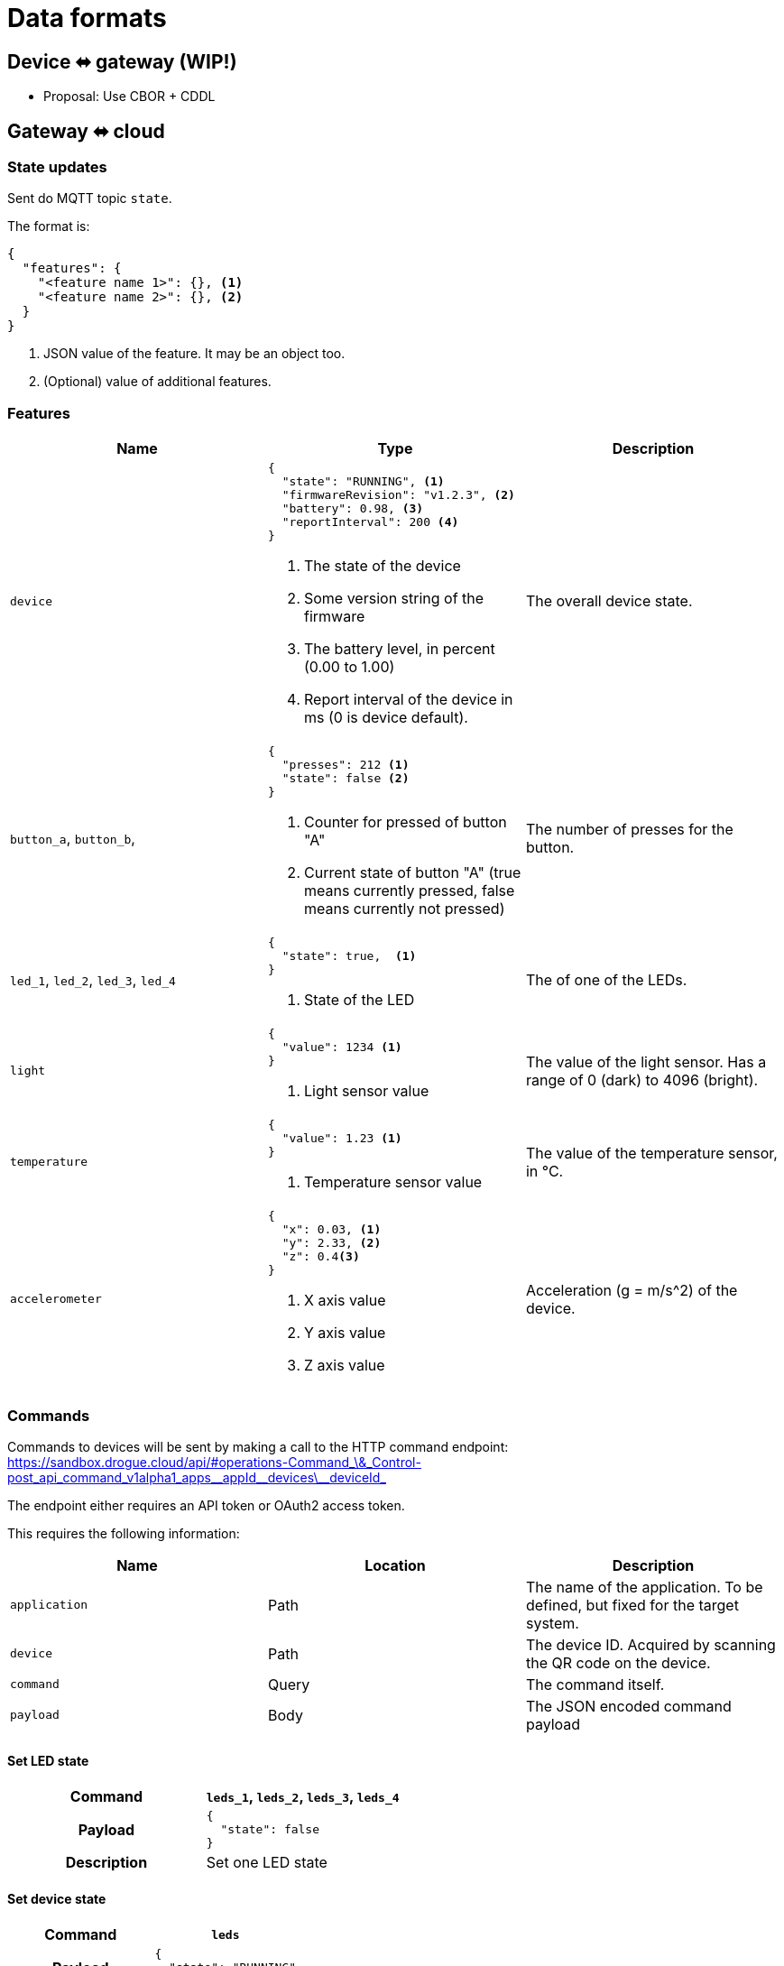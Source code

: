 = Data formats

== Device ⬌ gateway (WIP!)

* Proposal: Use CBOR + CDDL

[#gateway_cloud]
== Gateway ⬌ cloud

=== State updates

Sent do MQTT topic `state`.

The format is:

[source,json]
----
{
  "features": {
    "<feature name 1>": {}, <1>
    "<feature name 2>": {}, <2>
  }
}
----
<1> JSON value of the feature. It may be an object too.
<2> (Optional) value of additional features.

=== Features


|===
|Name |Type |Description

| `device`
a|
[source,json]
----
{
  "state": "RUNNING", <1>
  "firmwareRevision": "v1.2.3", <2>
  "battery": 0.98, <3>
  "reportInterval": 200 <4>
}
----
<1> The state of the device
<2> Some version string of the firmware
<3> The battery level, in percent (0.00 to 1.00)
<4> Report interval of the device in ms (0 is device default).
| The overall device state.

| `button_a`, `button_b`,
a|
[source,json]
----
{
  "presses": 212 <1>
  "state": false <2>
}
----
<1> Counter for pressed of button "A"
<2> Current state of button "A" (true means currently pressed, false means currently not pressed)
| The number of presses for the button.

| `led_1`, `led_2`, `led_3`, `led_4`
a|
[source,json]
----
{
  "state": true,  <1>
}
----
<1> State of the LED
| The of one of the LEDs.

| `light`
a|
[source,json]
----
{
  "value": 1234 <1>
}
----
<1> Light sensor value
| The value of the light sensor. Has a range of 0 (dark) to 4096 (bright).

| `temperature`
a|
[source,json]
----
{
  "value": 1.23 <1>
}
----
<1> Temperature sensor value
| The value of the temperature sensor, in °C.

| `accelerometer`
a|
[source,json]
----
{
  "x": 0.03, <1>
  "y": 2.33, <2>
  "z": 0.4<3>
}
----
<1> X axis value
<2> Y axis value
<3> Z axis value
| Acceleration (g = m/s^2) of the device.

|===

=== Commands

Commands to devices will be sent by making a call to the HTTP command endpoint: https://sandbox.drogue.cloud/api/#operations-Command_\&_Control-post_api_command_v1alpha1_apps\__appId\__devices\__deviceId_

The endpoint either requires an API token or OAuth2 access token.

This requires the following information:

|===
|Name |Location |Description

| `application`
| Path
| The name of the application. To be defined, but fixed for the target system.

| `device`
| Path
| The device ID. Acquired by scanning the QR code on the device.

| `command`
| Query
| The command itself.

| `payload`
| Body
| The JSON encoded command payload

|===


==== Set LED state

[cols="h,1"]
|===
| Command | `leds_1`, `leds_2`, `leds_3`, `leds_4`

| Payload
a|
[source,json]
----
{
  "state": false
}
----

| Description | Set one LED state

|===

==== Set device state

[cols="h,1"]
|===
| Command | `leds`

| Payload
a|
[source,json]
----
{
  "state": "RUNNING"
}
----

| Description | Set the device state.

|===

==== Set report interval

[cols="h,1"]
|===
| Command | `device`

| Payload
a|
[source,json]
----
{
  "reportInterval": 100
}
----

| Description | Set report interval in ms. An invalid value (less than 1) will result in a default to be applied by the device.

|===


== Kafka stream

The Kafka stream will receive the messages as described in the section "<<gateway_cloud>>". The events will be encoded
as cloud events in binary format.

The data section of the cloud event will carry the actual message. Additionally, the following headers can be used:

|===
|Extension (header)| Type | Description

| `application` (`ce_application`)
| String
| The name of the application this device belongs to. Some setup specific, but static value (e.g. `burrboard`).

| `device` (`ce_device`)
| String
| The ID/name of the device.

| `time` (`ce_time`)
| String, RFC 3339 timestamp
| The time the event was received by the cloud.
|===


== Device state

The most recent device state can be read from the MongoDB instance.

One database exists with one collection of all devices. Each document reflects the current state of a device.

The content is an aggregation of the device messages, shifting the properties by a static layer `properties`, to make
room for cloud-to-device messaging.

[source,json]
----
{
  "deviceId": "12:34:56:78", <1>
  "revision": 123, <2>
  "features": {
    "temperature": {
      "properties": {
        "value": 23.3
      }
    },
    "accelerometer": {
      "properties": {
        "x": 1.23,
        "y": 0.15,
        "z": 1.4,
      }
    }
  }
}
----
<1> The ID of the device
<2> Ever-increasing revision counter
